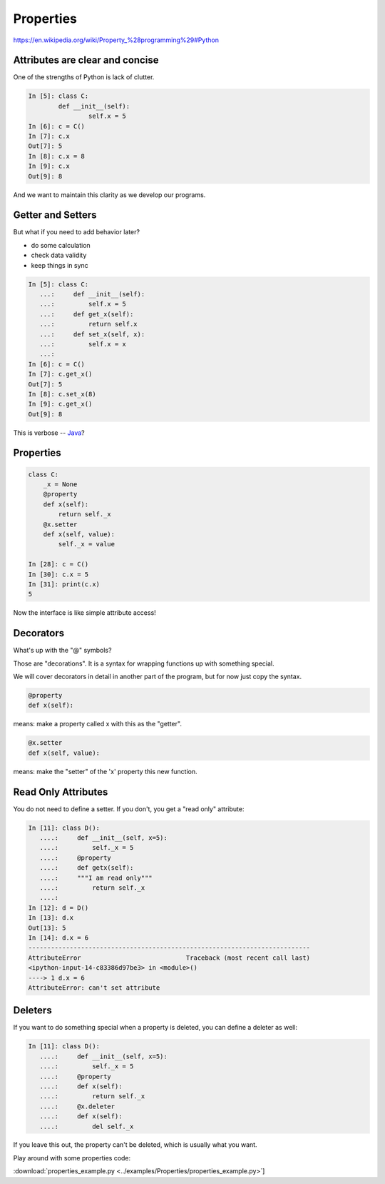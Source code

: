.. _properties:

##########
Properties
##########

https://en.wikipedia.org/wiki/Property_%28programming%29#Python

Attributes are clear and concise
--------------------------------

.. rst-class:: left
.. container::

    One of the strengths of Python is lack of clutter.

    .. code-block:: ipython

        In [5]: class C:
                def __init__(self):
                        self.x = 5
        In [6]: c = C()
        In [7]: c.x
        Out[7]: 5
        In [8]: c.x = 8
        In [9]: c.x
        Out[9]: 8

And we want to maintain this clarity as we develop our programs.

Getter and Setters
------------------

But what if you need to add behavior later?

.. rst-class:: build

* do some calculation
* check data validity
* keep things in sync

.. nextslide::

.. code-block:: ipython

    In [5]: class C:
       ...:     def __init__(self):
       ...:         self.x = 5
       ...:     def get_x(self):
       ...:         return self.x
       ...:     def set_x(self, x):
       ...:         self.x = x
       ...:
    In [6]: c = C()
    In [7]: c.get_x()
    Out[7]: 5
    In [8]: c.set_x(8)
    In [9]: c.get_x()
    Out[9]: 8

This is verbose -- `Java`_?

.. _Java: http://dirtsimple.org/2004/12/python-is-not-java.html

Properties
----------

.. code-block:: ipython

    class C:
        _x = None
        @property
        def x(self):
            return self._x
        @x.setter
        def x(self, value):
            self._x = value

    In [28]: c = C()
    In [30]: c.x = 5
    In [31]: print(c.x)
    5

Now the interface is like simple attribute access!

Decorators
----------

What's up with the "@" symbols?

Those are "decorations". It is a syntax for wrapping functions up with something special.

We will cover decorators in detail in another part of the program, but for now just copy the syntax.

.. code-block:: python

    @property
    def x(self):

means: make a property called x with this as the "getter".

.. code-block:: python

    @x.setter
    def x(self, value):

means: make the "setter" of the 'x' property this new function.

Read Only Attributes
--------------------

You do not need to define a setter. If you don't, you get a "read only" attribute:

.. code-block:: ipython

    In [11]: class D():
       ....:     def __init__(self, x=5):
       ....:         self._x = 5
       ....:     @property
       ....:     def getx(self):
       ....:     """I am read only"""
       ....:         return self._x
       ....:
    In [12]: d = D()
    In [13]: d.x
    Out[13]: 5
    In [14]: d.x = 6
    ---------------------------------------------------------------------------
    AttributeError                            Traceback (most recent call last)
    <ipython-input-14-c83386d97be3> in <module>()
    ----> 1 d.x = 6
    AttributeError: can't set attribute

Deleters
--------

If you want to do something special when a property is deleted, you can define a deleter as well:

.. code-block:: ipython

    In [11]: class D():
       ....:     def __init__(self, x=5):
       ....:         self._x = 5
       ....:     @property
       ....:     def x(self):
       ....:         return self._x
       ....:     @x.deleter
       ....:     def x(self):
       ....:         del self._x

If you leave this out, the property can't be deleted, which is usually
what you want.

Play around with some properties code:

:download:`properties_example.py <../examples/Properties/properties_example.py>`]
